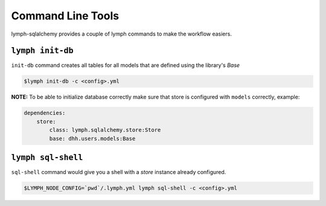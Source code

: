 
Command Line Tools
==================

lymph-sqlalchemy provides a couple of lymph commands to make the workflow easiers.


``lymph init-db``
-----------------
``init-db`` command creates all tables for all models that are defined
using the library's `Base`

.. code-block:: bash

    $lymph init-db -c <config>.yml


**NOTE:**
To be able to initialize database correctly make sure that store is configured with ``models`` correctly, example:

.. code-block:: yaml

    dependencies:
        store:
            class: lymph.sqlalchemy.store:Store
            base: dhh.users.models:Base


``lymph sql-shell``
-----------------------
``sql-shell`` command would give you a shell with a `store` instance already
configured.

.. code-block:: bash

     $LYMPH_NODE_CONFIG=`pwd`/.lymph.yml lymph sql-shell -c <config>.yml
